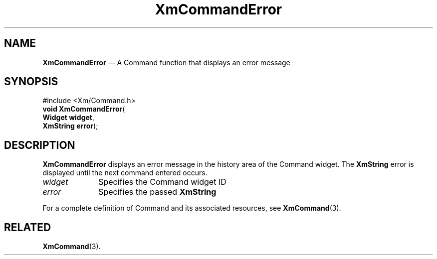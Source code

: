 '\" t
...\" CommEr.sgm /main/8 1996/09/08 20:30:55 rws $
.de P!
.fl
\!!1 setgray
.fl
\\&.\"
.fl
\!!0 setgray
.fl			\" force out current output buffer
\!!save /psv exch def currentpoint translate 0 0 moveto
\!!/showpage{}def
.fl			\" prolog
.sy sed -e 's/^/!/' \\$1\" bring in postscript file
\!!psv restore
.
.de pF
.ie     \\*(f1 .ds f1 \\n(.f
.el .ie \\*(f2 .ds f2 \\n(.f
.el .ie \\*(f3 .ds f3 \\n(.f
.el .ie \\*(f4 .ds f4 \\n(.f
.el .tm ? font overflow
.ft \\$1
..
.de fP
.ie     !\\*(f4 \{\
.	ft \\*(f4
.	ds f4\"
'	br \}
.el .ie !\\*(f3 \{\
.	ft \\*(f3
.	ds f3\"
'	br \}
.el .ie !\\*(f2 \{\
.	ft \\*(f2
.	ds f2\"
'	br \}
.el .ie !\\*(f1 \{\
.	ft \\*(f1
.	ds f1\"
'	br \}
.el .tm ? font underflow
..
.ds f1\"
.ds f2\"
.ds f3\"
.ds f4\"
.ta 8n 16n 24n 32n 40n 48n 56n 64n 72n 
.TH "XmCommandError" "library call"
.SH "NAME"
\fBXmCommandError\fP \(em A Command function that displays an error message
.iX "XmCommandError"
.iX "Command functions" "XmCommandError"
.SH "SYNOPSIS"
.PP
.nf
#include <Xm/Command\&.h>
\fBvoid \fBXmCommandError\fP\fR(
\fBWidget \fBwidget\fR\fR,
\fBXmString \fBerror\fR\fR);
.fi
.SH "DESCRIPTION"
.PP
\fBXmCommandError\fP displays an error message in the history
area of the Command widget\&. The \fBXmString\fR error is displayed until
the next command entered occurs\&.
.IP "\fIwidget\fP" 10
Specifies the Command widget ID
.IP "\fIerror\fP" 10
Specifies the passed \fBXmString\fR
.PP
For a complete definition of Command and its associated resources, see
\fBXmCommand\fP(3)\&.
.SH "RELATED"
.PP
\fBXmCommand\fP(3)\&.
...\" created by instant / docbook-to-man, Sun 22 Dec 1996, 20:18
